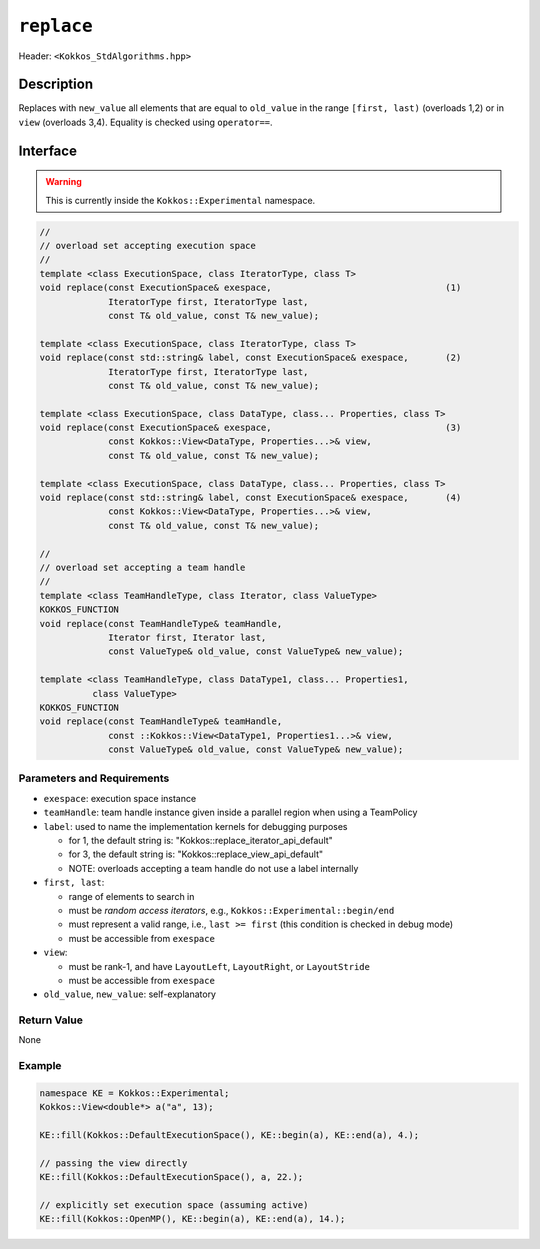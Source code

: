 
``replace``
============

Header: ``<Kokkos_StdAlgorithms.hpp>``

Description
-----------

Replaces with ``new_value`` all elements that are equal to ``old_value`` in the
range ``[first, last)`` (overloads 1,2) or in ``view`` (overloads 3,4).
Equality is checked using ``operator==``.

Interface
---------

.. warning:: This is currently inside the ``Kokkos::Experimental`` namespace.


.. code-block:: cpp

   //
   // overload set accepting execution space
   //
   template <class ExecutionSpace, class IteratorType, class T>
   void replace(const ExecutionSpace& exespace,                                 (1)
                IteratorType first, IteratorType last,
                const T& old_value, const T& new_value);

   template <class ExecutionSpace, class IteratorType, class T>
   void replace(const std::string& label, const ExecutionSpace& exespace,       (2)
                IteratorType first, IteratorType last,
                const T& old_value, const T& new_value);

   template <class ExecutionSpace, class DataType, class... Properties, class T>
   void replace(const ExecutionSpace& exespace,                                 (3)
                const Kokkos::View<DataType, Properties...>& view,
                const T& old_value, const T& new_value);

   template <class ExecutionSpace, class DataType, class... Properties, class T>
   void replace(const std::string& label, const ExecutionSpace& exespace,       (4)
                const Kokkos::View<DataType, Properties...>& view,
                const T& old_value, const T& new_value);

   //
   // overload set accepting a team handle
   //
   template <class TeamHandleType, class Iterator, class ValueType>
   KOKKOS_FUNCTION
   void replace(const TeamHandleType& teamHandle,
                Iterator first, Iterator last,
                const ValueType& old_value, const ValueType& new_value);

   template <class TeamHandleType, class DataType1, class... Properties1,
             class ValueType>
   KOKKOS_FUNCTION
   void replace(const TeamHandleType& teamHandle,
                const ::Kokkos::View<DataType1, Properties1...>& view,
                const ValueType& old_value, const ValueType& new_value);


Parameters and Requirements
~~~~~~~~~~~~~~~~~~~~~~~~~~~

- ``exespace``: execution space instance

- ``teamHandle``: team handle instance given inside a parallel region when using a TeamPolicy

- ``label``: used to name the implementation kernels for debugging purposes

  - for 1, the default string is: "Kokkos::replace_iterator_api_default"

  - for 3, the default string is: "Kokkos::replace_view_api_default"

  - NOTE: overloads accepting a team handle do not use a label internally

- ``first, last``:

  - range of elements to search in

  - must be *random access iterators*, e.g., ``Kokkos::Experimental::begin/end``

  - must represent a valid range, i.e., ``last >= first`` (this condition is checked in debug mode)

  - must be accessible from ``exespace``

- ``view``:

  - must be rank-1, and have ``LayoutLeft``, ``LayoutRight``, or ``LayoutStride``

  - must be accessible from ``exespace``

- ``old_value``, ``new_value``: self-explanatory


Return Value
~~~~~~~~~~~~

None

Example
~~~~~~~~~~~~

.. code-block:: cpp

   namespace KE = Kokkos::Experimental;
   Kokkos::View<double*> a("a", 13);

   KE::fill(Kokkos::DefaultExecutionSpace(), KE::begin(a), KE::end(a), 4.);

   // passing the view directly
   KE::fill(Kokkos::DefaultExecutionSpace(), a, 22.);

   // explicitly set execution space (assuming active)
   KE::fill(Kokkos::OpenMP(), KE::begin(a), KE::end(a), 14.);
